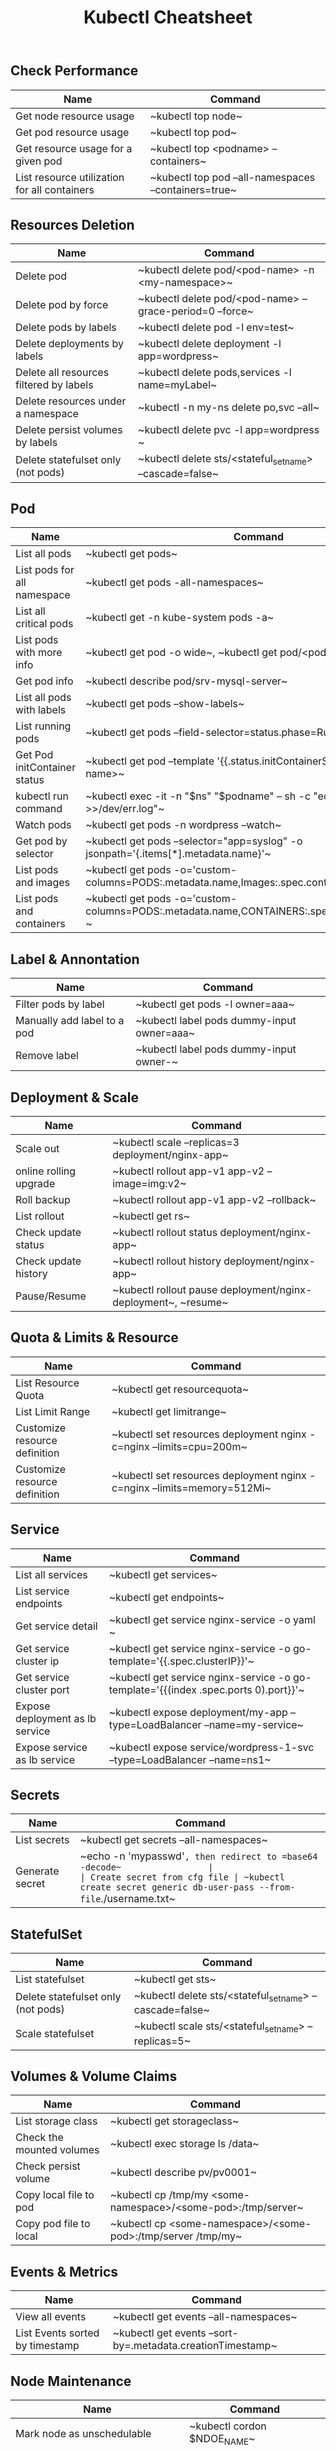 #+TITLE: Kubectl Cheatsheet

** Check Performance
| Name                                         | Command                                                          |
|----------------------------------------------+------------------------------------------------------------------|
| Get node resource usage                      | ~​kubectl top node​~                                   |
| Get pod resource usage                       | ~​kubectl top pod​~                                    |
| Get resource usage for a given pod           | ~​kubectl top <podname> --containers​~                 |
| List resource utilization for all containers | ~​kubectl top pod --all-namespaces --containers=true​~ |

** Resources Deletion
| Name                                    | Command                                                              |
|-----------------------------------------+----------------------------------------------------------------------|
| Delete pod                              | ~​kubectl delete pod/<pod-name> -n <my-namespace>​~        |
| Delete pod by force                     | ~​kubectl delete pod/<pod-name> --grace-period=0 --force​~ |
| Delete pods by labels                   | ~​kubectl delete pod -l env=test​~                         |
| Delete deployments by labels            | ~​kubectl delete deployment -l app=wordpress​~             |
| Delete all resources filtered by labels | ~​kubectl delete pods,services -l name=myLabel​~           |
| Delete resources under a namespace      | ~​kubectl -n my-ns delete po,svc --all​~                   |
| Delete persist volumes by labels        | ~​kubectl delete pvc -l app=wordpress​~                    |
| Delete statefulset only (not pods)      | ~​kubectl delete sts/<stateful_set_name> --cascade=false​~ |

** Pod
| Name                         | Command                                                                                                    |
|------------------------------+------------------------------------------------------------------------------------------------------------|
| List all pods                | ~​kubectl get pods​~                                                                             |
| List pods for all namespace  | ~​kubectl get pods -all-namespaces​~                                                             |
| List all critical pods       | ~​kubectl get -n kube-system pods -a​~                                                           |
| List pods with more info     | ~​kubectl get pod -o wide​~, ~​kubectl get pod/<pod-name> -o yaml​~                    |
| Get pod info                 | ~​kubectl describe pod/srv-mysql-server​~                                                        |
| List all pods with labels    | ~​kubectl get pods --show-labels​~                                                               |
| List running pods            | ~​kubectl get pods --field-selector=status.phase=Running​~                                       |
| Get Pod initContainer status | ~​kubectl get pod --template '{{.status.initContainerStatuses}}' <pod-name>​~                    |
| kubectl run command          | ~​kubectl exec -it -n "$ns" "$podname" -- sh -c "echo $msg >>/dev/err.log"​~                     |
| Watch pods                   | ~​kubectl get pods  -n wordpress --watch​~                                                       |
| Get pod by selector          | ~​kubectl get pods --selector="app=syslog" -o jsonpath='{.items[*].metadata.name}'​~             |
| List pods and images         | ~​kubectl get pods -o='custom-columns=PODS:.metadata.name,Images:.spec.containers[*].image'​~    |
| List pods and containers     | ~​kubectl get pods -o='custom-columns=PODS:.metadata.name,CONTAINERS:.spec.containers[*].name'​~ |

** Label & Annontation
| Name                             | Command                                                           |
|----------------------------------+-------------------------------------------------------------------|
| Filter pods by label             | ~​kubectl get pods -l owner=aaa​~                       |
| Manually add label to a pod      | ~​kubectl label pods dummy-input owner=aaa​~            |
| Remove label                     | ~​kubectl label pods dummy-input owner-​~               |


** Deployment & Scale
| Name                         | Command                                                                               |
|------------------------------+---------------------------------------------------------------------------------------|
| Scale out                    | ~​kubectl scale --replicas=3 deployment/nginx-app​~                         |
| online rolling upgrade       | ~​kubectl rollout app-v1 app-v2 --image=img:v2​~                            |
| Roll backup                  | ~​kubectl rollout app-v1 app-v2 --rollback​~                                |
| List rollout                 | ~​kubectl get rs​~                                                          |
| Check update status          | ~​kubectl rollout status deployment/nginx-app​~                             |
| Check update history         | ~​kubectl rollout history deployment/nginx-app​~                            |
| Pause/Resume                 | ~​kubectl rollout pause deployment/nginx-deployment​~, ~​resume​~ |

** Quota & Limits & Resource
| Name                          | Command                                                                             |
|-------------------------------+-------------------------------------------------------------------------------------|
| List Resource Quota           | ~​kubectl get resourcequota​~                                             |
| List Limit Range              | ~​kubectl get limitrange​~                                                |
| Customize resource definition | ~​kubectl set resources deployment nginx -c=nginx --limits=cpu=200m​~     |
| Customize resource definition | ~​kubectl set resources deployment nginx -c=nginx --limits=memory=512Mi​~ |

** Service
| Name                            | Command                                                                                         |
|---------------------------------+-------------------------------------------------------------------------------------------------|
| List all services               | ~​kubectl get services​~                                                              |
| List service endpoints          | ~​kubectl get endpoints​~                                                             |
| Get service detail              | ~​kubectl get service nginx-service -o yaml​~                                         |
| Get service cluster ip          | ~​kubectl get service nginx-service -o go-template='{{.spec.clusterIP}}'​~            |
| Get service cluster port        | ~​kubectl get service nginx-service -o go-template='{{(index .spec.ports 0).port}}'​~ |
| Expose deployment as lb service | ~​kubectl expose deployment/my-app --type=LoadBalancer --name=my-service​~            |
| Expose service as lb service    | ~​kubectl expose service/wordpress-1-svc --type=LoadBalancer --name=ns1​~             |

** Secrets
| Name                        | Command                                                                             |
|-----------------------------+-------------------------------------------------------------------------------------|
| List secrets                | ~​kubectl get secrets --all-namespaces​~                                  |
| Generate secret             | ~​echo -n 'mypasswd'=, then redirect to =base64 -decode​~                 |
| Create secret from cfg file | ~​kubectl create secret generic db-user-pass --from-file=./username.txt​~ |

** StatefulSet
| Name                               | Command                                                              |
|------------------------------------+----------------------------------------------------------------------|
| List statefulset                   | ~​kubectl get sts​~                                        |
| Delete statefulset only (not pods) | ~​kubectl delete sts/<stateful_set_name> --cascade=false​~ |
| Scale statefulset                  | ~​kubectl scale sts/<stateful_set_name> --replicas=5​~     |

** Volumes & Volume Claims
| Name                      | Command                                                                  |
|---------------------------+--------------------------------------------------------------------------|
| List storage class        | ~​kubectl get storageclass​~                                   |
| Check the mounted volumes | ~​kubectl exec storage ls /data​~                              |
| Check persist volume      | ~​kubectl describe pv/pv0001​~                                 |
| Copy local file to pod    | ~​kubectl cp /tmp/my <some-namespace>/<some-pod>:/tmp/server​~ |
| Copy pod file to local    | ~​kubectl cp <some-namespace>/<some-pod>:/tmp/server /tmp/my​~ |

** Events & Metrics
| Name                            | Command                                                                |
|---------------------------------+------------------------------------------------------------------------|
| View all events                 | ~​kubectl get events --all-namespaces​~                      |
| List Events sorted by timestamp | ~​kubectl get events --sort-by=.metadata.creationTimestamp​~ |

** Node Maintenance
| Name                                      | Command                                   |
|-------------------------------------------+-------------------------------------------|
| Mark node as unschedulable                | ~​kubectl cordon $NDOE_NAME​~   |
| Mark node as schedulable                  | ~​kubectl uncordon $NDOE_NAME​~ |
| Drain node in preparation for maintenance | ~​kubectl drain $NODE_NAME​~    |

** Namespace & Security
| Name                          | Command                                                                       |
|-------------------------------+-------------------------------------------------------------------------------|
| List authenticated contexts   | ~​kubectl config get-contexts=, =~/.kube/config​~                   |
| Set namespace preference      | ~​kubectl config set-context <context_name> --namespace=<ns_name>​~ |
| Load context from config file | ~​kubectl get cs --kubeconfig kube_config.yml​~                     |
| Switch context                | ~​kubectl config use-context <cluster-name>​~                       |
| Delete the specified context  | ~​kubectl config delete-context <cluster-name>​~                    |
| List all namespaces defined   | ~​kubectl get namespaces​~                                          |
| List certificates             | ~​kubectl get csr​~                                                 |

** Network
| Name                              | Command                                                              |
|-----------------------------------+----------------------------------------------------------------------|
| Temporarily add a port-forwarding | ~​kubectl port-forward redis-izl09 6379​~                  |
| Add port-forwaring for deployment | ~​kubectl port-forward deployment/redis-master 6379:6379​~ |
| Add port-forwaring for replicaset | ~​kubectl port-forward rs/redis-master 6379:6379​~         |
| Add port-forwaring for service    | ~​kubectl port-forward svc/redis-master 6379:6379​~        |
| Get network policy                | ~​kubectl get NetworkPolicy​~                              |

** Patch
| Name                          | Summary                                                                           |
|-------------------------------+-----------------------------------------------------------------------------------|
| Patch service to loadbalancer | ~​kubectl patch svc $svc_name -p '{"spec": {"type": "LoadBalancer"}}'​~ |

** Extenstions
| Name                         | Summary                                |
|------------------------------+----------------------------------------|
| List api group               | ~​kubectl api-versions​~     |
| List all CRD                 | ~​kubectl get crd​~          |
| List storageclass            | ~​kubectl get storageclass​~ |
| List all supported resources | ~​kubectl api-resources​~    |
